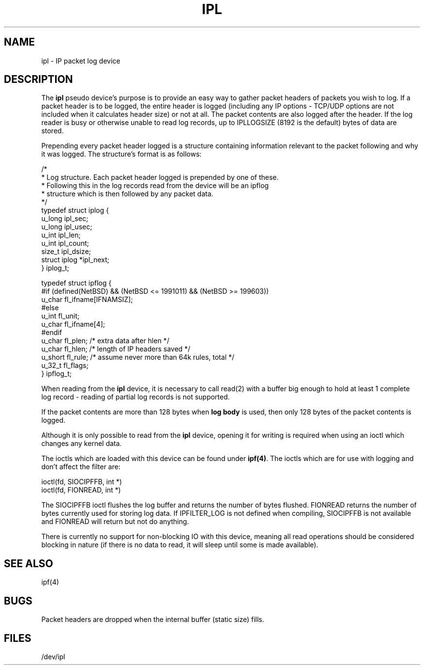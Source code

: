 .TH IPL 4
.SH NAME
ipl \- IP packet log device
.SH DESCRIPTION
The \fBipl\fP pseudo device's purpose is to provide an easy way to gather
packet headers of packets you wish to log.  If a packet header is to be
logged, the entire header is logged (including any IP options \- TCP/UDP
options are not included when it calculates header size) or not at all.
The packet contents are also logged after the header.  If the log reader
is busy or otherwise unable to read log records, up to IPLLOGSIZE (8192 is the
default) bytes of data are stored.
.PP
Prepending every packet header logged is a structure containing information
relevant to the packet following and why it was logged.  The structure's
format is as follows:
.LP
.nf
/*
 * Log structure.  Each packet header logged is prepended by one of these.
 * Following this in the log records read from the device will be an ipflog
 * structure which is then followed by any packet data.
 */
typedef struct iplog    {
        u_long  ipl_sec;
        u_long  ipl_usec;
        u_int   ipl_len;
        u_int   ipl_count;
        size_t  ipl_dsize;
        struct  iplog   *ipl_next;
} iplog_t;


typedef struct  ipflog  {
#if (defined(NetBSD) && (NetBSD <= 1991011) && (NetBSD >= 199603))
        u_char  fl_ifname[IFNAMSIZ];
#else
        u_int   fl_unit;
        u_char  fl_ifname[4];
#endif
        u_char  fl_plen;        /* extra data after hlen */
        u_char  fl_hlen;        /* length of IP headers saved */
        u_short fl_rule;        /* assume never more than 64k rules, total */
        u_32_t  fl_flags;
} ipflog_t;

.fi
.PP
When reading from the \fBipl\fP device, it is necessary to call read(2) with
a buffer big enough to hold at least 1 complete log record - reading of partial
log records is not supported.
.PP
If the packet contents are more than 128 bytes when \fBlog body\fP is used,
then only 128 bytes of the packet contents is logged.
.PP
Although it is only possible to read from the \fBipl\fP device, opening it
for writing is required when using an ioctl which changes any kernel data.
.PP
The ioctls which are loaded with this device can be found under \fBipf(4)\fP.
The ioctls which are for use with logging and don't affect the filter are:
.LP
.nf
        ioctl(fd, SIOCIPFFB, int *)
        ioctl(fd, FIONREAD, int *)
.fi
.PP
The SIOCIPFFB ioctl flushes the log buffer and returns the number of bytes
flushed.  FIONREAD returns the number of bytes currently used for storing
log data.  If IPFILTER_LOG is not defined when compiling, SIOCIPFFB is not
available and FIONREAD will return but not do anything.
.PP
There is currently no support for non-blocking IO with this device, meaning
all read operations should be considered blocking in nature (if there is no
data to read, it will sleep until some is made available).
.SH SEE ALSO
ipf(4)
.SH BUGS
Packet headers are dropped when the internal buffer (static size) fills.
.SH FILES
/dev/ipl

